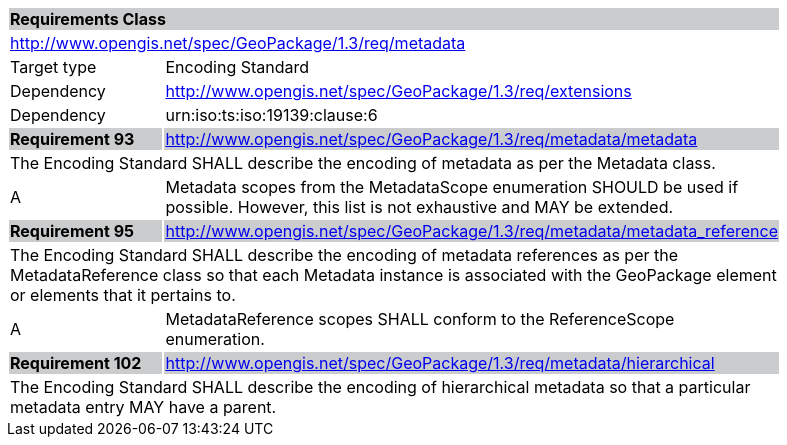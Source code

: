 [[rc_metadata]]

[cols="1,4",width="90%"]
|===
2+|*Requirements Class* {set:cellbgcolor:#CACCCE}
2+|http://www.opengis.net/spec/GeoPackage/1.3/req/metadata {set:cellbgcolor:#FFFFFF}
|Target type |Encoding Standard
|Dependency |http://www.opengis.net/spec/GeoPackage/1.3/req/extensions
|Dependency |urn:iso:ts:iso:19139:clause:6
|*Requirement 93* {set:cellbgcolor:#CACCCE} |http://www.opengis.net/spec/GeoPackage/1.3/req/metadata/metadata +
2+| The Encoding Standard SHALL describe the encoding of metadata as per the Metadata class. {set:cellbgcolor:#FFFFFF}
|A | Metadata scopes from the MetadataScope enumeration SHOULD be used if possible. However, this list is not exhaustive and MAY be extended.
|*Requirement 95* {set:cellbgcolor:#CACCCE} |http://www.opengis.net/spec/GeoPackage/1.3/req/metadata/metadata_reference +
2+| The Encoding Standard SHALL describe the encoding of metadata references as per the MetadataReference class so that each Metadata instance is associated with the GeoPackage element or elements that it pertains to. {set:cellbgcolor:#FFFFFF}
|A | MetadataReference scopes SHALL conform to the ReferenceScope enumeration.
|*Requirement 102* {set:cellbgcolor:#CACCCE} |http://www.opengis.net/spec/GeoPackage/1.3/req/metadata/hierarchical +
2+| The Encoding Standard SHALL describe the encoding of hierarchical metadata so that a particular metadata entry MAY have a parent. {set:cellbgcolor:#FFFFFF}
|===